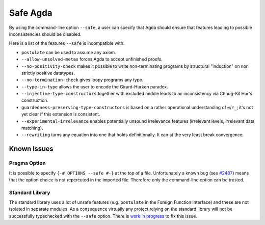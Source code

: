 ..
  ::
  module language.safe-agda where

.. _safe-agda:

*********
Safe Agda
*********

By using the command-line option ``--safe``, a user can
specify that Agda should ensure that features leading to
possible inconsistencies should be disabled.

Here is a list of the features ``--safe`` is incompatible with:

* ``postulate`` can be used to assume any axiom.

* ``--allow-unsolved-metas`` forces Agda to accept unfinished proofs.

* ``--no-positivity-check`` makes it possible to write non-terminating
  programs by structural "induction" on non strictly positive datatypes.

* ``--no-termination-check`` gives loopy programs any type.

* ``--type-in-type`` allows the user to encode the Girard-Hurken paradox.

* ``--injective-type-constructors`` together with excluded middle leads
  to an inconsistency via Chnug-Kil Hur's construction.

* ``guardedness-preserving-type-constructors`` is based on a rather
  operational understanding of ``∞``/``♯_``; it's not yet clear if
  this extension is consistent.

* ``--experimental-irrelevance`` enables potentially unsound irrelevance
  features (irrelevant levels, irrelevant data matching).

* ``--rewriting`` turns any equation into one that holds definitionally.
  It can at the very least break convergence.


Known Issues
============

Pragma Option
-------------

It is possible to specify ``{-# OPTIONS --safe #-}`` at the top of a file.
Unfortunately a known bug (see `#2487 <https://github.com/agda/agda/issues/2487>`_)
means that the option choice is not repercuted in the imported file. Therefore
only the command-line option can be trusted.

Standard Library
----------------

The standard library uses a lot of unsafe features (e.g. ``postulate`` in
the Foreign Function Interface) and these are not isolated in separate
modules. As a consequence virtually any project relying on the standard
library will not be successfully typechecked with the ``--safe`` option.
There is `work in progress <https://github.com/agda/agda-stdlib/issues/143>`_
to fix this issue.
